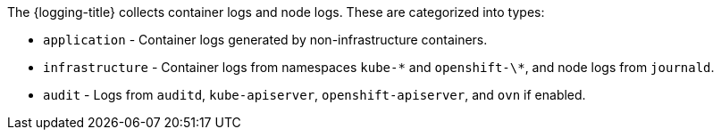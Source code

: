 // Text snippet included in the following assemblies:
//
//
// Text snippet included in the following modules:
//
//
:_content-type: SNIPPET

The {logging-title} collects container logs and node logs. These are categorized into types:

* `application` - Container logs generated by non-infrastructure containers.

* `infrastructure` - Container logs from namespaces `kube-\*` and `openshift-\*`, and node logs from `journald`.

* `audit` - Logs from `auditd`, `kube-apiserver`, `openshift-apiserver`, and `ovn` if enabled.  
